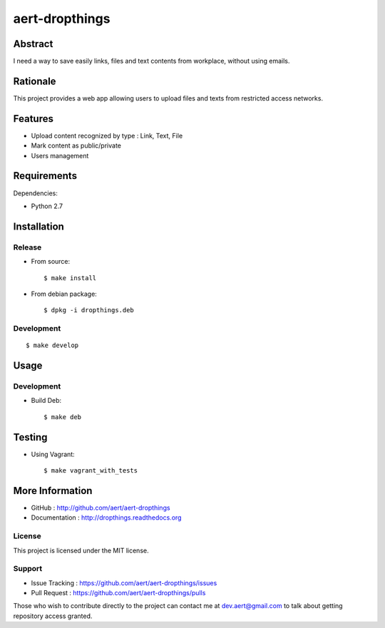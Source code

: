 aert-dropthings
'''''''''''''''

Abstract
********

I need a way to save easily links, files and text contents from workplace,
without using emails.

Rationale
*********

This project provides a web app allowing users to upload files and texts
from restricted access networks.

Features
********

* Upload content recognized by type : Link, Text, File
* Mark content as public/private
* Users management

Requirements
************

Dependencies:

* Python 2.7

Installation
************

Release
-------

* From source::

    $ make install

* From debian package::

    $ dpkg -i dropthings.deb

Development
-----------

::

    $ make develop

Usage
*****

Development
-----------

* Build Deb::

    $ make deb

Testing
*******

* Using Vagrant::

     $ make vagrant_with_tests

More Information
****************

* GitHub : http://github.com/aert/aert-dropthings
* Documentation : http://dropthings.readthedocs.org
 
License
-------
 
This project is licensed under the MIT license.

Support
-------

* Issue Tracking : https://github.com/aert/aert-dropthings/issues
* Pull Request : https://github.com/aert/aert-dropthings/pulls

Those who wish to contribute directly to the project can contact me at dev.aert@gmail.com to talk about getting repository access granted.
